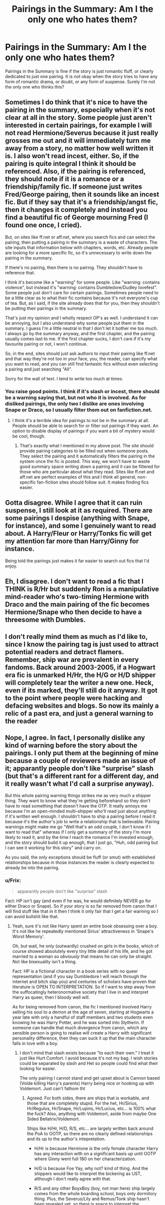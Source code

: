 #+TITLE: Pairings in the Summary: Am I the only one who hates them?

* Pairings in the Summary: Am I the only one who hates them?
:PROPERTIES:
:Author: Doomchicken7
:Score: 3
:DateUnix: 1397837388.0
:DateShort: 2014-Apr-18
:FlairText: Meta
:END:
Pairings in the Summary is fine if the story is just romantic fluff, or clearly dedicated to just one pairing. It is not okay when the story tries to have any form of romantic drama, or doubt, or any form of suspense. Surely I'm not the only one who thinks this?


** Sometimes I do think that it's nice to have the pairing in the summary, especially when it's not clear at all in the story. Some people just aren't interested in certain pairings, for example I will not read Hermione/Severus because it just really grosses me out and it will immediately turn me away from a story, no matter how well written it is. I also won't read incest, either. So, if the pairing is quite integral I think it should be referenced. Also, if the pairing is referenced, they should note if it is a romance or a friendship/family fic. If someone just writes Fred/George pairing, then it sounds like an incest fic. But if they say that it's a friendship/angst fic, then it changes it completely and instead you find a beautiful fic of George mourning Fred (I found one once, I cried).

But, on sites like ff.net or aff.net, where you search fics and can select the pairing, then putting a pairing in the summary is a waste of characters. The site inputs that information below with chapters, words, etc. Already people are looking for a more specific fic, so it's unnecessary to write down the pairing in the summary.

If there's no pairing, then there is no pairing. They shouldn't have to reference that.

I think it's become like a "warning" for some people. Like "warning: contains violence", but instead it's "warning: contains Dumbledore/Dudley lovefest". Some people just don't care for certain pairings. Sometimes people need to be a little clear as to what their fic contains because it's not everyone's cup of tea. But, as I said, if the site already does that for you, then they shouldn't be putting their pairings in the summary.

That's just my opinion and I wholly respect OP's as well. I understand it can be annoying, but I also understand why some people put them in the summary. I guess I'm a little neutral in that I don't let it bother me too much. I always go by the summary anyway, and the first chapter, and the pairing usually comes last to me. If the first chapter sucks, I don't care if it's my favourite pairing or not, I won't continue.

So, in the end, sites should just ask authors to input their pairing like ff.net and that way they're not too in your face, you, the reader, can specify what you want to read, and you can still find fantastic fics without even selecting a pairing and just searching "All".

Sorry for the wall of text. I tend to write too much at times.
:PROPERTIES:
:Author: Ayverie
:Score: 8
:DateUnix: 1397840391.0
:DateShort: 2014-Apr-18
:END:

*** You raise good points. I think if it's slash or incest, there should be a warning saying that, but not who it is involved. As for disliked pairings, the only two I dislike are ones involving Snape or Draco, so I usually filter them out on fanfiction.net.
:PROPERTIES:
:Author: Doomchicken7
:Score: 1
:DateUnix: 1397849738.0
:DateShort: 2014-Apr-19
:END:

**** I think it's a terrible idea for pairings to not be in the summary at all. People should be able to search for or filter out pairings if they want. An option to disable display of pairings if you want a bit of mystery would be cool, though.
:PROPERTIES:
:Author: denarii
:Score: 7
:DateUnix: 1397869093.0
:DateShort: 2014-Apr-19
:END:

***** That's exactly what I mentioned in my above post. The site should provide pairing categories to be filled out when someone posts. They select the pairing and it automatically filters the pairing in the system once the fic is posted. This way, we won't have to waste good summary space writing down a pairing and it can be filtered for those who are particular about what they read. Sites like ff.net and aff.net are perfect examples of this and I think all general, non-specific fan-fiction sites should follow suit. It makes finding fics easier.
:PROPERTIES:
:Author: Ayverie
:Score: 1
:DateUnix: 1397871329.0
:DateShort: 2014-Apr-19
:END:


** Gotta disagree. While I agree that it can ruin suspense, I still look at it as required. There are some pairings I despise (anything with Snape, for instance), and some I genuinely want to read about. A Harry/Fleur or Harry/Tonks fic will get my attention far more than Harry/Ginny for instance.

Being told the pairings just makes it far easier to search out fics that I'd enjoy.
:PROPERTIES:
:Author: Servalpur
:Score: 5
:DateUnix: 1397871552.0
:DateShort: 2014-Apr-19
:END:


** Eh, I disagree. I don't want to read a fic that I THINK is R/Hr but suddenly Ron is a manipulative mind-reader who's two-timing Hermione with Draco and the main pairing of the fic becomes Hermione/Snape who then decide to have a threesome with Dumbles.
:PROPERTIES:
:Author: kmariana
:Score: 5
:DateUnix: 1397875244.0
:DateShort: 2014-Apr-19
:END:


** I don't really mind them as much as I'd like to, since I know the pairing tag is just used to attract potential readers and detract flamers. Remember, ship war are prevalent in every fandoms. Back around 2003-2005, if a Hogwart era fic is unmarked H/Hr, the H/G or H/D shipper will completely tear the writer a new one. Heck, even if its marked, they'll still do it anyway. It got to the point where people were hacking and defacing websites and blogs. So now its mainly a relic of a past era, and just a general warning to the reader
:PROPERTIES:
:Score: 3
:DateUnix: 1397887808.0
:DateShort: 2014-Apr-19
:END:


** Nope, I agree. In fact, I personally dislike any kind of warning before the story about the pairings. I only put them at the beginning of mine because a couple of reviewers made an issue of it; apparantly people don't like "surprise" slash (but that's a different rant for a different day, and it really wasn't what I'd call a surprise anyway).

But this whole pairing warning things strikes me as very much a shipper thing. They want to know what they're getting beforehand so they don't have to read something that doesn't have the OTP. It really annoys me because I'm an open-minded multi-shipper who'll read just about anything if it's written well enough. I shouldn't have to ship a pairing before I read it because it's the author's job to write a relationship that is believable. Pairing warnings might make me go "Well that's an odd couple, I don't know if I want to read that" whereas if I only get a summary of the story I'm more likely to read it, and by the time I reach the romance I'm invested enough, and the story should build it up enough, that I just go, "Huh, odd pairing but I can see it working for this story" and carry on.

As you said, the only exceptions should be fluff (or smut) with established relationships because in those instances the reader is clearly expected to already be into the pairing.
:PROPERTIES:
:Author: SilverCookieDust
:Score: 2
:DateUnix: 1397838758.0
:DateShort: 2014-Apr-18
:END:

*** u/Frix:
#+begin_quote
  apparantly people don't like "surprise" slash
#+end_quote

Fact: HP isn't gay (and even if he was, he would definitely NEVER go for either Draco or Snape). So if your story is so far removed from canon that I will find stuff like that in it then I think it only fair that I get a fair warning so I can avoid bullshit like that.
:PROPERTIES:
:Author: Frix
:Score: 4
:DateUnix: 1397864948.0
:DateShort: 2014-Apr-19
:END:

**** Yeah, sure it's not like Harry spent an entire book obsessing over a boy. It's not like he repeatedly mentioned Sirius' attractiveness in 'Snape's Worst Memory'.

Oh, but wait, he only (outwardly) crushed on girls in the books, which of course showed absolutely every tiny little detail of his life, and he got married to a woman so /obviously/ that means he can only be straight. Not like bisexuality isn't a thing.

Fact: HP is a fictional character in a book series with no queer representation (and if you say Dumbledore I will reach through the internet and bitch slap you) and centuries of scholars have proven that literature is OPEN TO INTERPRETATION. So if I want to step away from the suffocatingly heteronormative society that I live in and interpret Harry as queer, then I bloody well will.

As for being removed from canon, the fic I mentioned involved Harry selling his soul to a demon at the age of seven, starting at Hogwarts a year late with only a handful of staff members and two students even knowing he was Harry Potter, and he was sorted into Slytherin. If someone can handle that much divergence from canon, which any sensible person is going to realise will create a Harry with significant personality difference, then they can suck it up that the main character falls in love with a boy.
:PROPERTIES:
:Author: SilverCookieDust
:Score: 2
:DateUnix: 1397869425.0
:DateShort: 2014-Apr-19
:END:

***** I don't mind that slash exists because "to each their own." I treat it just like Hurt Comfort. I avoid because it's not my bag. I wish stories could be separated by slash and Het so people could find what their looking for easier.

The only pairing I cannot stand and get upset about is Cannon based (Volde killing Harry's parents) Harry being nice or hooking up with Voldemort. Just can't fathom tht
:PROPERTIES:
:Author: commando678
:Score: 7
:DateUnix: 1397873652.0
:DateShort: 2014-Apr-19
:END:

****** Agreed. For both sides, there are ships that is workable, and those that are completely stupid. For the het, Hr/Sirius, Hr/Regulus, Hr/Snape, Hr/Lupins, Hr/Lucius, etc... is 100% what the fuck? Also, anything with Voldemort, aside from maybe One Sided Bellatrix/Voldemort.

Ships like H/Hr, H/D, R/S, etc... are largely written back around the PoA to OOTP, so there are no clearly defined relationships and its up to the author's intepretation.

- H/Hr is because Hermione is the only female character Harry has any interaction with on a significant basis up until OOTP where Ginny went full 180 on her characterization.

- H/D is because Foe Yay, why not? kind of thing. And the shippers would like to interpret the bickering as UST, although I don't really agree with that.

- R/S and any other BoyxBoy (boy, not man here) ship largely comes from the whole boarding school, boys only dormitory thing. Plus, the Severus/Lily and Remus/Tonk ship hasn't been revealed yet, so there is space to interpret the relationships in the MWPP era.
:PROPERTIES:
:Score: 0
:DateUnix: 1397888830.0
:DateShort: 2014-Apr-19
:END:


***** u/Frix:
#+begin_quote
  it's not like Harry spent an entire book obsessing over a boy
#+end_quote

He was obsessed, not by Draco, but by death eater activity in Hogwarts. And given several assassination attempts made during the year, he had very good reasons to be suspicious. Had he not seen Draco act all suspicious on the train he wouldn't have given a single fuck about him. And guess what: he was right, Draco was a death eater!

#+begin_quote
  As for being removed from canon, the fic I mentioned involved Harry selling his soul to a demon at the age of seven, starting at Hogwarts a year late with only a handful of staff members and two students even knowing he was Harry Potter, and he was sorted into Slytherin. If someone can handle that much divergence from canon, which any sensible person is going to realise will create a Harry with significant personality difference, then they can suck it up that the main character falls in love with a boy.
#+end_quote

I'm not saying it doesn't make sense in context or that you can't write whatever you want. But I am saying that if your story features certain non-normative topics like slash, incest, rape, adultery, bashing, extreme gore and violence or other things of that nature you might want to give a heads up so people can either specifically look for those stories if they want or (like me) avoid them entirely.

You don't have to spoil the exact pairing per se if you're building it up as a surprise for the reader, just mention that "this story contains slash" is enough of a heads-up.
:PROPERTIES:
:Author: Frix
:Score: 4
:DateUnix: 1397900654.0
:DateShort: 2014-Apr-19
:END:

****** I might've agreed with your point if you hadn't just called being queer "non-normative" and followed slash with several extremely bad issues that require warnings because they can be triggering and extremely distressing.

All I say is this: If people want me to make warning for slash standard operating procedure, then I expect the same to go for het stories.
:PROPERTIES:
:Author: SilverCookieDust
:Score: 3
:DateUnix: 1397910051.0
:DateShort: 2014-Apr-19
:END:

******* u/Frix:
#+begin_quote
  I might've agreed with your point if you hadn't just called being queer "non-normative"
#+end_quote

But it is non-normative!! Heterosexuality is the norm and everything else is, by definition, not the norm. That's how norms work.

I really have no idea how you could possibly take this the wrong way.

#+begin_quote
  and followed slash with several extremely bad issues that require warnings because they can be triggering and extremely distressing.
#+end_quote

Guess how most people see slash?? Are you just willfully denying my point here?

#+begin_quote
  All I say is this: If people want me to make warning for slash standard operating procedure, then I expect the same to go for het stories.
#+end_quote

They do, most stories have the pairing in their summary.
:PROPERTIES:
:Author: Frix
:Score: 1
:DateUnix: 1397912102.0
:DateShort: 2014-Apr-19
:END:

******** u/SilverCookieDust:
#+begin_quote
  But it is non-normative!! Heterosexuality is the norm
#+end_quote

Whoa, okay, *NO*. FUCK YOU. Heterosexuality is not the fucking norm. Do not dismiss my sexuality as fucking abnormal, you arsewank.

MORE COMMON. That is the word you are looking for. Heterosexuality is more common but it is not the "default setting" for humanity. Society just likes to say that it is.

#+begin_quote
  Guess how most people see slash?? Are you just willfully denying my point here?
#+end_quote

If you're saying that gay people are distressing and triggering then yes I fucking well am. We are not blights upon society, we are not abnormal /things/ that should be hidden away from other people. When you say we're an extremely bad issue equivalent to RAPE and MURDER then you're saying we're not human and that is NOT fucking okay.

I will not discuss this further. It's my birthday and I should not have to spend it telling some wanker that who I am, and people like me, are just as fucking normal as heterosexual people.
:PROPERTIES:
:Author: SilverCookieDust
:Score: 3
:DateUnix: 1397915377.0
:DateShort: 2014-Apr-19
:END:

********* u/Frix:
#+begin_quote
  MORE COMMON. That is the word you are looking for. Heterosexuality is more common but it is not the "default setting" for humanity. Society just likes to say that it is.
#+end_quote

Being the most common by a margin of 95% (if Wikipedia is to believed) is the same as being the default. It just is, there is not a single definition of statistics that would ignore such an overwhelmingly large percentage as anything but the standard behaviour of that group. So by definition, everything that falls outside this group is an outlier.

Now before you start on another overemotional and baseless rant: being an outlier simply means you aren't like the median of said group. This does not necessarily means it is "bad", just that it's different. For example: Einstein wasn't of "normal" intelligence either, but nobody claims this is a bad thing. Similarly being homosexual isn't the expected orientation for humans. Whether you think this is "good", "bad" or merely a curiosity to notice is entirely up to the individual.

#+begin_quote
  We are not blights upon society, we are not abnormal things that should be hidden away from other people. When you say we're an extremely bad issue equivalent to RAPE and MURDER then you're saying we're not human and that is NOT fucking okay.
#+end_quote

Stop putting words in my mouth, I never said any of those things.

#+begin_quote
  you arsewank.

  telling some wanker
#+end_quote

And finally: I do not appreciate being insulted. If you want to have a discussion then at least keep your language civilized. Using insulting words like this isn't going to help you win this debate, if anything it only makes you seem rude and childish.
:PROPERTIES:
:Author: Frix
:Score: 3
:DateUnix: 1397916826.0
:DateShort: 2014-Apr-19
:END:


***** It's open to interpretation, yes, but there is no possible interpretation of the books that could lead to Harry being gay.
:PROPERTIES:
:Author: Doomchicken7
:Score: 0
:DateUnix: 1397926274.0
:DateShort: 2014-Apr-19
:END:


** Like myself, my husband is an avid reader of HP fanfiction. He likes reading stories featuring Harry and Sirius. He depends on the summary to tell him if that Harry/Sirius story he searched for using the character filter is a slash or a gen story. He will only read gen with those two.
:PROPERTIES:
:Author: Dimplz
:Score: 2
:DateUnix: 1397919179.0
:DateShort: 2014-Apr-19
:END:

